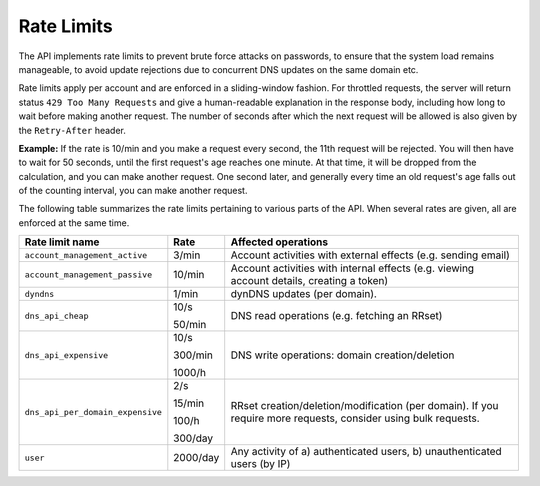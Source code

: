 .. _rate-limits:

Rate Limits
-----------

The API implements rate limits to prevent brute force attacks on passwords, to
ensure that the system load remains manageable, to avoid update rejections due
to concurrent DNS updates on the same domain etc.

Rate limits apply per account and are enforced in a sliding-window fashion.
For throttled requests, the server will return status ``429 Too Many
Requests`` and give a human-readable explanation in the response body,
including how long to wait before making another request.  The number of
seconds after which the next request will be allowed is also given by the
``Retry-After`` header.

**Example:** If the rate is 10/min and you make a request every second, the
11th request will be rejected.  You will then have to wait for 50 seconds,
until the first request's age reaches one minute.  At that time, it will be
dropped from the calculation, and you can make another request.  One second
later, and generally every time an old request's age falls out of the
counting interval, you can make another request.

The following table summarizes the rate limits pertaining to various parts of
the API.  When several rates are given, all are enforced at the same time.

+-----------------------------------------+----------+-------------------------------------------------------------------------------------------+
| Rate limit name                         | Rate     | Affected operations                                                                       |
+=========================================+==========+===========================================================================================+
| ``account_management_active``           | 3/min    | Account activities with external effects (e.g. sending email)                             |
+-----------------------------------------+----------+-------------------------------------------------------------------------------------------+
| ``account_management_passive``          | 10/min   | Account activities with internal effects (e.g. viewing account details, creating a token) |
+-----------------------------------------+----------+-------------------------------------------------------------------------------------------+
| ``dyndns``                              | 1/min    | dynDNS updates (per domain).                                                              |
+-----------------------------------------+----------+-------------------------------------------------------------------------------------------+
| ``dns_api_cheap``                       | 10/s     | DNS read operations (e.g. fetching an RRset)                                              |
|                                         |          |                                                                                           |
|                                         | 50/min   |                                                                                           |
+-----------------------------------------+----------+-------------------------------------------------------------------------------------------+
| ``dns_api_expensive``                   | 10/s     | DNS write operations: domain creation/deletion                                            |
|                                         |          |                                                                                           |
|                                         | 300/min  |                                                                                           |
|                                         |          |                                                                                           |
|                                         | 1000/h   |                                                                                           |
+-----------------------------------------+----------+-------------------------------------------------------------------------------------------+
| ``dns_api_per_domain_expensive``        | 2/s      | RRset creation/deletion/modification (per domain).  If you require                        |
|                                         |          | more requests, consider using bulk requests.                                              |
|                                         | 15/min   |                                                                                           |
|                                         |          |                                                                                           |
|                                         | 100/h    |                                                                                           |
|                                         |          |                                                                                           |
|                                         | 300/day  |                                                                                           |
+-----------------------------------------+----------+-------------------------------------------------------------------------------------------+
| ``user``                                | 2000/day | Any activity of a) authenticated users, b) unauthenticated users (by IP)                  |
+-----------------------------------------+----------+-------------------------------------------------------------------------------------------+
